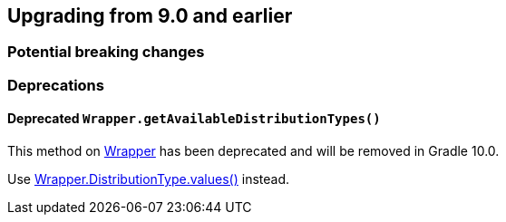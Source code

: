 // Copyright (C) 2025 Gradle, Inc.
//
// Licensed under the Creative Commons Attribution-Noncommercial-ShareAlike 4.0 International License.;
// you may not use this file except in compliance with the License.
// You may obtain a copy of the License at
//
//      https://creativecommons.org/licenses/by-nc-sa/4.0/
//
// Unless required by applicable law or agreed to in writing, software
// distributed under the License is distributed on an "AS IS" BASIS,
// WITHOUT WARRANTIES OR CONDITIONS OF ANY KIND, either express or implied.
// See the License for the specific language governing permissions and
// limitations under the License.

[[changes_9.1]]
== Upgrading from 9.0 and earlier

=== Potential breaking changes

=== Deprecations

[[deprecated_wrapper_get_available_distribution_types]]
==== Deprecated `Wrapper.getAvailableDistributionTypes()`

This method on link:{javadocPath}/org/gradle/api/tasks/wrapper/Wrapper.html[Wrapper] has been deprecated and will be removed in Gradle 10.0.

Use link:{javadocPath}/org/gradle/api/tasks/wrapper/Wrapper.DistributionType.html#values()[Wrapper.DistributionType.values()] instead.
